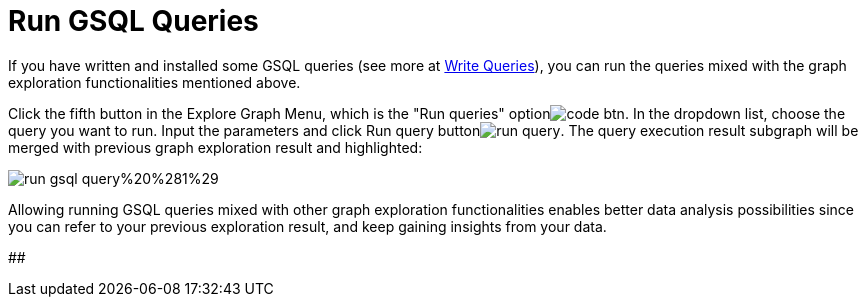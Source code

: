 = Run GSQL Queries

If you have written and installed some GSQL queries (see more at xref:write-queries.adoc[Write Queries]), you can run the queries mixed with the graph exploration functionalities mentioned above.

Click the fifth button in the Explore Graph Menu, which is the "Run queries" option​image:../../../.gitbook/assets/code_btn.png[]. In the dropdown list, choose the query you want to run. Input the parameters and click Run query buttonimage:../../../.gitbook/assets/run_query.png[]. The query execution result subgraph will be merged with previous graph exploration result and highlighted:

image::../../../.gitbook/assets/run-gsql-query%20%281%29.png[]

Allowing running GSQL queries mixed with other graph exploration functionalities enables better data analysis possibilities since you can refer to your previous exploration result, and keep gaining insights from your data.

##
